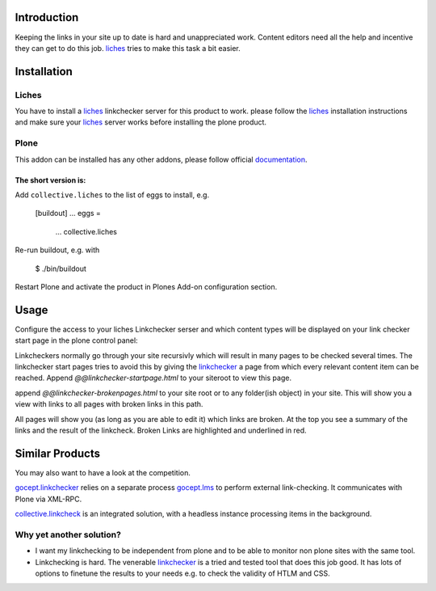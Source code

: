 Introduction
============
Keeping the links in your site up to date is hard and unappreciated work.
Content editors need all the help and incentive they can get to do
this job. liches_ tries to make this task a bit easier.


Installation
============

Liches
-------

You have to install a liches_ linkchecker server for this product to work.
please follow the liches_ installation instructions and make sure your
liches_ server works before installing the plone product.


Plone
------

This addon can be installed has any other addons, please follow official
documentation_.

.. _documentation: http://plone.org/documentation/kb/installing-add-ons-quick-how-to

The short version is:
++++++++++++++++++++++

Add ``collective.liches`` to the list of eggs to install, e.g.

    [buildout]
    ...
    eggs =
        ...
        collective.liches

Re-run buildout, e.g. with

    $ ./bin/buildout

Restart Plone and activate the product in Plones Add-on configuration
section.


Usage
======

Configure the access to your liches Linkchecker serser and which content
types will be displayed on your link checker start page in the plone
control panel:

.. image:: https://raw.github.com/collective/collective.liches/master/docs/liches-settings.png


Linkcheckers normally go through your site recursivly which
will result in many pages to be checked several times. The
linkchecker start pages tries to avoid this by giving the
linkchecker_ a page from which every relevant content item can be reached.
Append `@@linkchecker-startpage.html` to your siteroot to view this page.

.. image:: https://raw.github.com/collective/collective.liches/master/docs/linkchecker-startpage.png

append `@@linkchecker-brokenpages.html` to your site root or to any
folder(ish object) in your site. This will show you a view with links
to all pages with broken links in this path.

.. image:: https://raw.github.com/collective/collective.liches/master/docs/broken-pages-in-site.png

All pages will show you (as long as you are able to edit it) which links
are broken. At the top you see a summary of the links and the result
of the linkcheck. Broken Links are highlighted and underlined in red.

.. image:: https://raw.github.com/collective/collective.liches/master/docs/broken-links-in-page.png

Similar Products
================

You may also want to have a look at the competition.

gocept.linkchecker_  relies on a separate process gocept.lms_ to perform
external link-checking. It communicates with Plone via XML-RPC.

collective.linkcheck_ is an integrated solution, with a headless instance
processing items in the background.

Why yet another solution?
-------------------------

- I want my linkchecking to be independent from plone and to be
  able to monitor non plone sites with the same tool.
- Linkchecking is hard. The venerable linkchecker_ is a tried and tested
  tool that does this job good. It has lots of options to finetune the results
  to your needs e.g. to check the validity of HTLM and CSS.

.. _linkchecker: http://wummel.github.io/linkchecker/
.. _liches: https://github.com/cleder/liches
.. _gocept.lms: https://pypi.python.org/pypi/gocept.lms/
.. _gocept.linkchecker: https://pypi.python.org/pypi/gocept.linkchecker/
.. _collective.linkcheck: https://pypi.python.org/pypi/collective.linkcheck/
